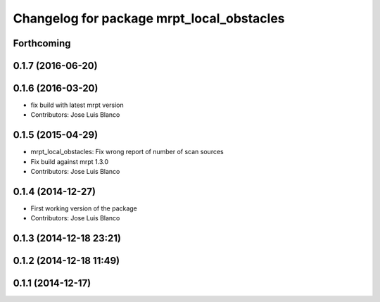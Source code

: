 ^^^^^^^^^^^^^^^^^^^^^^^^^^^^^^^^^^^^^^^^^^
Changelog for package mrpt_local_obstacles
^^^^^^^^^^^^^^^^^^^^^^^^^^^^^^^^^^^^^^^^^^

Forthcoming
-----------

0.1.7 (2016-06-20)
------------------

0.1.6 (2016-03-20)
------------------
* fix build with latest mrpt version
* Contributors: Jose Luis Blanco

0.1.5 (2015-04-29)
------------------
* mrpt_local_obstacles: Fix wrong report of number of scan sources
* Fix build against mrpt 1.3.0
* Contributors: Jose Luis Blanco

0.1.4 (2014-12-27)
------------------
* First working version of the package
* Contributors: Jose Luis Blanco

0.1.3 (2014-12-18 23:21)
------------------------

0.1.2 (2014-12-18 11:49)
------------------------

0.1.1 (2014-12-17)
------------------
